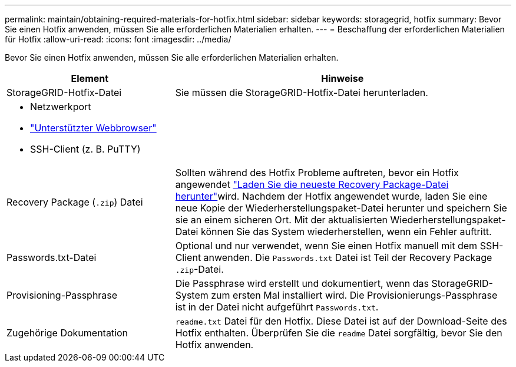 ---
permalink: maintain/obtaining-required-materials-for-hotfix.html 
sidebar: sidebar 
keywords: storagegrid, hotfix 
summary: Bevor Sie einen Hotfix anwenden, müssen Sie alle erforderlichen Materialien erhalten. 
---
= Beschaffung der erforderlichen Materialien für Hotfix
:allow-uri-read: 
:icons: font
:imagesdir: ../media/


[role="lead"]
Bevor Sie einen Hotfix anwenden, müssen Sie alle erforderlichen Materialien erhalten.

[cols="1a,2a"]
|===
| Element | Hinweise 


 a| 
StorageGRID-Hotfix-Datei
 a| 
Sie müssen die StorageGRID-Hotfix-Datei herunterladen.



 a| 
* Netzwerkport
* link:../admin/web-browser-requirements.html["Unterstützter Webbrowser"]
* SSH-Client (z. B. PuTTY)

 a| 



 a| 
Recovery Package (`.zip`) Datei
 a| 
Sollten während des Hotfix Probleme auftreten, bevor ein Hotfix angewendet link:downloading-recovery-package.html["Laden Sie die neueste Recovery Package-Datei herunter"]wird. Nachdem der Hotfix angewendet wurde, laden Sie eine neue Kopie der Wiederherstellungspaket-Datei herunter und speichern Sie sie an einem sicheren Ort. Mit der aktualisierten Wiederherstellungspaket-Datei können Sie das System wiederherstellen, wenn ein Fehler auftritt.



| Passwords.txt-Datei  a| 
Optional und nur verwendet, wenn Sie einen Hotfix manuell mit dem SSH-Client anwenden. Die `Passwords.txt` Datei ist Teil der Recovery Package `.zip`-Datei.



 a| 
Provisioning-Passphrase
 a| 
Die Passphrase wird erstellt und dokumentiert, wenn das StorageGRID-System zum ersten Mal installiert wird. Die Provisionierungs-Passphrase ist in der Datei nicht aufgeführt `Passwords.txt`.



 a| 
Zugehörige Dokumentation
 a| 
`readme.txt` Datei für den Hotfix. Diese Datei ist auf der Download-Seite des Hotfix enthalten. Überprüfen Sie die `readme` Datei sorgfältig, bevor Sie den Hotfix anwenden.

|===